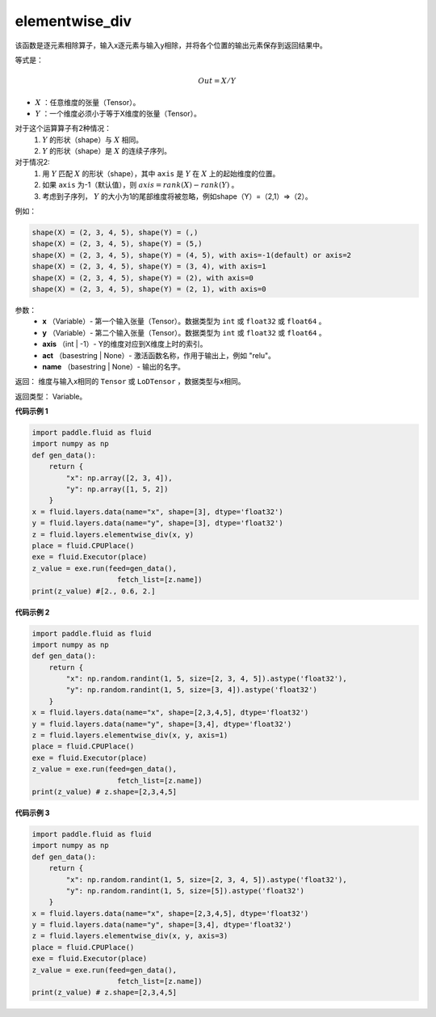 .. _cn_api_fluid_layers_elementwise_div:

elementwise_div
-------------------------------

.. py:function:: paddle.fluid.layers.elementwise_div(x, y, axis=-1, act=None, name=None)

该函数是逐元素相除算子，输入x逐元素与输入y相除，并将各个位置的输出元素保存到返回结果中。

等式是：

.. math::
        Out = X / Y

- :math:`X` ：任意维度的张量（Tensor）。
- :math:`Y` ：一个维度必须小于等于X维度的张量（Tensor）。

对于这个运算算子有2种情况：
        1. :math:`Y` 的形状（shape）与 :math:`X` 相同。
        2. :math:`Y` 的形状（shape）是 :math:`X` 的连续子序列。

对于情况2:
        1. 用 :math:`Y` 匹配 :math:`X` 的形状（shape），其中 ``axis`` 是 :math:`Y` 在 :math:`X` 上的起始维度的位置。
        2. 如果 ``axis`` 为-1（默认值），则 :math:`axis= rank(X)-rank(Y)` 。
        3. 考虑到子序列， :math:`Y` 的大小为1的尾部维度将被忽略，例如shape（Y）=（2,1）=>（2）。

例如：

..  code-block:: text

        shape(X) = (2, 3, 4, 5), shape(Y) = (,)
        shape(X) = (2, 3, 4, 5), shape(Y) = (5,)
        shape(X) = (2, 3, 4, 5), shape(Y) = (4, 5), with axis=-1(default) or axis=2
        shape(X) = (2, 3, 4, 5), shape(Y) = (3, 4), with axis=1
        shape(X) = (2, 3, 4, 5), shape(Y) = (2), with axis=0
        shape(X) = (2, 3, 4, 5), shape(Y) = (2, 1), with axis=0

参数：
        - **x** （Variable）- 第一个输入张量（Tensor）。数据类型为 ``int`` 或 ``float32`` 或 ``float64`` 。
        - **y** （Variable）- 第二个输入张量（Tensor）。数据类型为 ``int`` 或 ``float32`` 或 ``float64`` 。
        - **axis** （int | -1）- Y的维度对应到X维度上时的索引。
        - **act** （basestring | None）- 激活函数名称，作用于输出上，例如 "relu"。
        - **name** （basestring | None）- 输出的名字。

返回：        维度与输入x相同的 ``Tensor`` 或 ``LoDTensor`` ，数据类型与x相同。

返回类型：        Variable。

**代码示例 1**

..  code-block:: python

    import paddle.fluid as fluid
    import numpy as np
    def gen_data():
        return {
            "x": np.array([2, 3, 4]),
            "y": np.array([1, 5, 2])
        }
    x = fluid.layers.data(name="x", shape=[3], dtype='float32')
    y = fluid.layers.data(name="y", shape=[3], dtype='float32')
    z = fluid.layers.elementwise_div(x, y)
    place = fluid.CPUPlace()
    exe = fluid.Executor(place)
    z_value = exe.run(feed=gen_data(),
                        fetch_list=[z.name])
    print(z_value) #[2., 0.6, 2.]

**代码示例 2**

..  code-block:: python

    import paddle.fluid as fluid
    import numpy as np
    def gen_data():
        return {
            "x": np.random.randint(1, 5, size=[2, 3, 4, 5]).astype('float32'),
            "y": np.random.randint(1, 5, size=[3, 4]).astype('float32')
        }
    x = fluid.layers.data(name="x", shape=[2,3,4,5], dtype='float32')
    y = fluid.layers.data(name="y", shape=[3,4], dtype='float32')
    z = fluid.layers.elementwise_div(x, y, axis=1)
    place = fluid.CPUPlace()
    exe = fluid.Executor(place)
    z_value = exe.run(feed=gen_data(),
                        fetch_list=[z.name])
    print(z_value) # z.shape=[2,3,4,5]

**代码示例 3**

..  code-block:: python

    import paddle.fluid as fluid
    import numpy as np
    def gen_data():
        return {
            "x": np.random.randint(1, 5, size=[2, 3, 4, 5]).astype('float32'),
            "y": np.random.randint(1, 5, size=[5]).astype('float32')
        }
    x = fluid.layers.data(name="x", shape=[2,3,4,5], dtype='float32')
    y = fluid.layers.data(name="y", shape=[3,4], dtype='float32')
    z = fluid.layers.elementwise_div(x, y, axis=3)
    place = fluid.CPUPlace()
    exe = fluid.Executor(place)
    z_value = exe.run(feed=gen_data(),
                        fetch_list=[z.name])
    print(z_value) # z.shape=[2,3,4,5]





